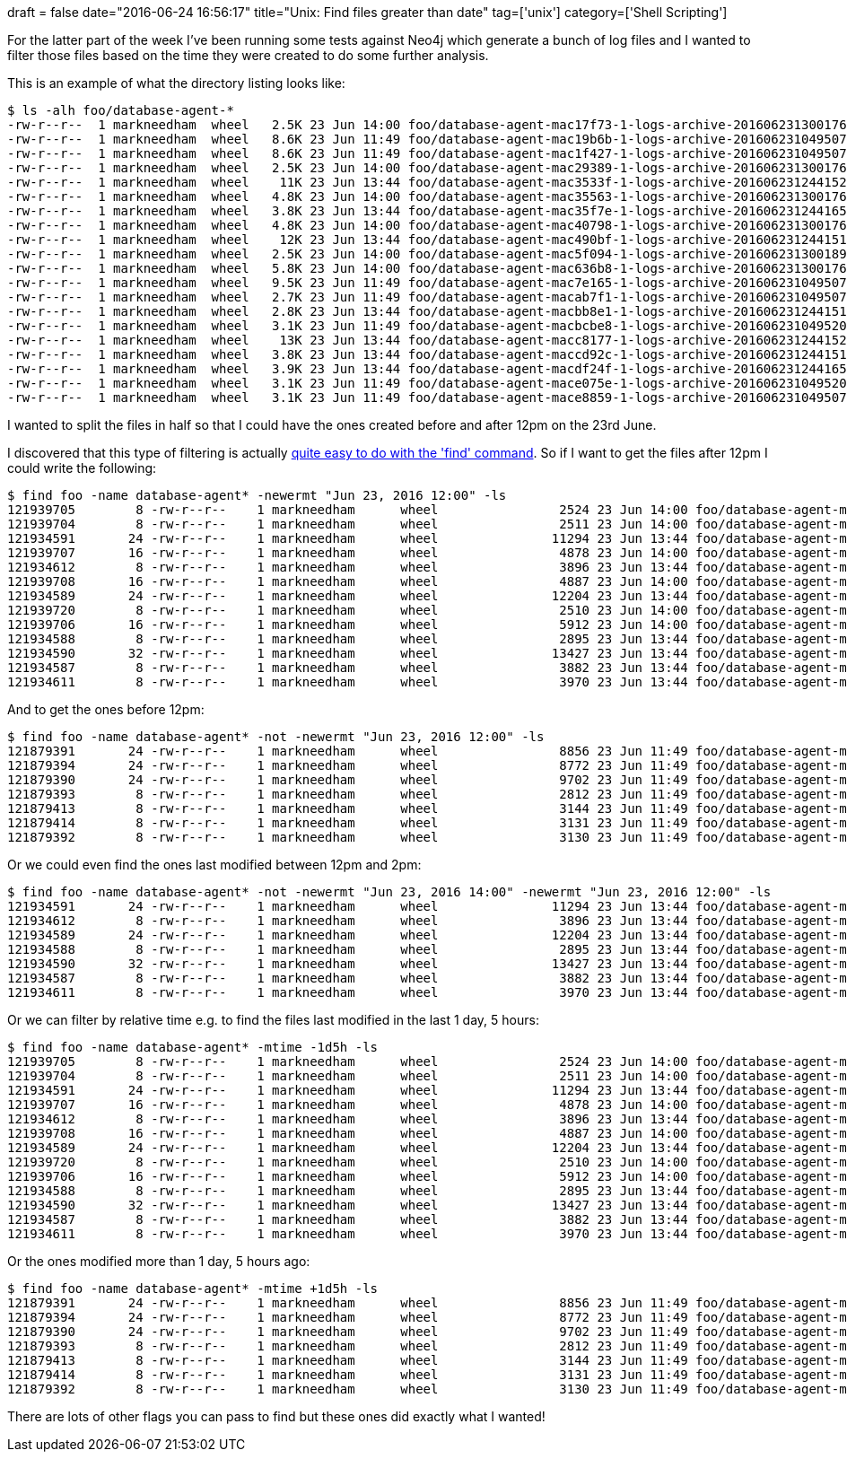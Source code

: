 +++
draft = false
date="2016-06-24 16:56:17"
title="Unix: Find files greater than date"
tag=['unix']
category=['Shell Scripting']
+++

For the latter part of the week I've been running some tests against Neo4j which generate a bunch of log files and I wanted to filter those files based on the time they were created to do some further analysis.

This is an example of what the directory listing looks like:

[source,text]
----

$ ls -alh foo/database-agent-*
-rw-r--r--  1 markneedham  wheel   2.5K 23 Jun 14:00 foo/database-agent-mac17f73-1-logs-archive-201606231300176.tar.gz
-rw-r--r--  1 markneedham  wheel   8.6K 23 Jun 11:49 foo/database-agent-mac19b6b-1-logs-archive-201606231049507.tar.gz
-rw-r--r--  1 markneedham  wheel   8.6K 23 Jun 11:49 foo/database-agent-mac1f427-1-logs-archive-201606231049507.tar.gz
-rw-r--r--  1 markneedham  wheel   2.5K 23 Jun 14:00 foo/database-agent-mac29389-1-logs-archive-201606231300176.tar.gz
-rw-r--r--  1 markneedham  wheel    11K 23 Jun 13:44 foo/database-agent-mac3533f-1-logs-archive-201606231244152.tar.gz
-rw-r--r--  1 markneedham  wheel   4.8K 23 Jun 14:00 foo/database-agent-mac35563-1-logs-archive-201606231300176.tar.gz
-rw-r--r--  1 markneedham  wheel   3.8K 23 Jun 13:44 foo/database-agent-mac35f7e-1-logs-archive-201606231244165.tar.gz
-rw-r--r--  1 markneedham  wheel   4.8K 23 Jun 14:00 foo/database-agent-mac40798-1-logs-archive-201606231300176.tar.gz
-rw-r--r--  1 markneedham  wheel    12K 23 Jun 13:44 foo/database-agent-mac490bf-1-logs-archive-201606231244151.tar.gz
-rw-r--r--  1 markneedham  wheel   2.5K 23 Jun 14:00 foo/database-agent-mac5f094-1-logs-archive-201606231300189.tar.gz
-rw-r--r--  1 markneedham  wheel   5.8K 23 Jun 14:00 foo/database-agent-mac636b8-1-logs-archive-201606231300176.tar.gz
-rw-r--r--  1 markneedham  wheel   9.5K 23 Jun 11:49 foo/database-agent-mac7e165-1-logs-archive-201606231049507.tar.gz
-rw-r--r--  1 markneedham  wheel   2.7K 23 Jun 11:49 foo/database-agent-macab7f1-1-logs-archive-201606231049507.tar.gz
-rw-r--r--  1 markneedham  wheel   2.8K 23 Jun 13:44 foo/database-agent-macbb8e1-1-logs-archive-201606231244151.tar.gz
-rw-r--r--  1 markneedham  wheel   3.1K 23 Jun 11:49 foo/database-agent-macbcbe8-1-logs-archive-201606231049520.tar.gz
-rw-r--r--  1 markneedham  wheel    13K 23 Jun 13:44 foo/database-agent-macc8177-1-logs-archive-201606231244152.tar.gz
-rw-r--r--  1 markneedham  wheel   3.8K 23 Jun 13:44 foo/database-agent-maccd92c-1-logs-archive-201606231244151.tar.gz
-rw-r--r--  1 markneedham  wheel   3.9K 23 Jun 13:44 foo/database-agent-macdf24f-1-logs-archive-201606231244165.tar.gz
-rw-r--r--  1 markneedham  wheel   3.1K 23 Jun 11:49 foo/database-agent-mace075e-1-logs-archive-201606231049520.tar.gz
-rw-r--r--  1 markneedham  wheel   3.1K 23 Jun 11:49 foo/database-agent-mace8859-1-logs-archive-201606231049507.tar.gz
----

I wanted to split the files in half so that I could have the ones created before and after 12pm on the 23rd June.

I discovered that this type of filtering is actually http://serverfault.com/questions/122824/linux-using-find-to-locate-files-older-than-date[quite easy to do with the 'find' command]. So if I want to get the files after 12pm I could write the following:

[source,bash]
----

$ find foo -name database-agent* -newermt "Jun 23, 2016 12:00" -ls
121939705        8 -rw-r--r--    1 markneedham      wheel                2524 23 Jun 14:00 foo/database-agent-mac17f73-1-logs-archive-201606231300176.tar.gz
121939704        8 -rw-r--r--    1 markneedham      wheel                2511 23 Jun 14:00 foo/database-agent-mac29389-1-logs-archive-201606231300176.tar.gz
121934591       24 -rw-r--r--    1 markneedham      wheel               11294 23 Jun 13:44 foo/database-agent-mac3533f-1-logs-archive-201606231244152.tar.gz
121939707       16 -rw-r--r--    1 markneedham      wheel                4878 23 Jun 14:00 foo/database-agent-mac35563-1-logs-archive-201606231300176.tar.gz
121934612        8 -rw-r--r--    1 markneedham      wheel                3896 23 Jun 13:44 foo/database-agent-mac35f7e-1-logs-archive-201606231244165.tar.gz
121939708       16 -rw-r--r--    1 markneedham      wheel                4887 23 Jun 14:00 foo/database-agent-mac40798-1-logs-archive-201606231300176.tar.gz
121934589       24 -rw-r--r--    1 markneedham      wheel               12204 23 Jun 13:44 foo/database-agent-mac490bf-1-logs-archive-201606231244151.tar.gz
121939720        8 -rw-r--r--    1 markneedham      wheel                2510 23 Jun 14:00 foo/database-agent-mac5f094-1-logs-archive-201606231300189.tar.gz
121939706       16 -rw-r--r--    1 markneedham      wheel                5912 23 Jun 14:00 foo/database-agent-mac636b8-1-logs-archive-201606231300176.tar.gz
121934588        8 -rw-r--r--    1 markneedham      wheel                2895 23 Jun 13:44 foo/database-agent-macbb8e1-1-logs-archive-201606231244151.tar.gz
121934590       32 -rw-r--r--    1 markneedham      wheel               13427 23 Jun 13:44 foo/database-agent-macc8177-1-logs-archive-201606231244152.tar.gz
121934587        8 -rw-r--r--    1 markneedham      wheel                3882 23 Jun 13:44 foo/database-agent-maccd92c-1-logs-archive-201606231244151.tar.gz
121934611        8 -rw-r--r--    1 markneedham      wheel                3970 23 Jun 13:44 foo/database-agent-macdf24f-1-logs-archive-201606231244165.tar.gz
----

And to get the ones before 12pm:

[source,bash]
----

$ find foo -name database-agent* -not -newermt "Jun 23, 2016 12:00" -ls
121879391       24 -rw-r--r--    1 markneedham      wheel                8856 23 Jun 11:49 foo/database-agent-mac19b6b-1-logs-archive-201606231049507.tar.gz
121879394       24 -rw-r--r--    1 markneedham      wheel                8772 23 Jun 11:49 foo/database-agent-mac1f427-1-logs-archive-201606231049507.tar.gz
121879390       24 -rw-r--r--    1 markneedham      wheel                9702 23 Jun 11:49 foo/database-agent-mac7e165-1-logs-archive-201606231049507.tar.gz
121879393        8 -rw-r--r--    1 markneedham      wheel                2812 23 Jun 11:49 foo/database-agent-macab7f1-1-logs-archive-201606231049507.tar.gz
121879413        8 -rw-r--r--    1 markneedham      wheel                3144 23 Jun 11:49 foo/database-agent-macbcbe8-1-logs-archive-201606231049520.tar.gz
121879414        8 -rw-r--r--    1 markneedham      wheel                3131 23 Jun 11:49 foo/database-agent-mace075e-1-logs-archive-201606231049520.tar.gz
121879392        8 -rw-r--r--    1 markneedham      wheel                3130 23 Jun 11:49 foo/database-agent-mace8859-1-logs-archive-201606231049507.tar.gz
----

Or we could even find the ones last modified between 12pm and 2pm:

[source,bash]
----

$ find foo -name database-agent* -not -newermt "Jun 23, 2016 14:00" -newermt "Jun 23, 2016 12:00" -ls
121934591       24 -rw-r--r--    1 markneedham      wheel               11294 23 Jun 13:44 foo/database-agent-mac3533f-1-logs-archive-201606231244152.tar.gz
121934612        8 -rw-r--r--    1 markneedham      wheel                3896 23 Jun 13:44 foo/database-agent-mac35f7e-1-logs-archive-201606231244165.tar.gz
121934589       24 -rw-r--r--    1 markneedham      wheel               12204 23 Jun 13:44 foo/database-agent-mac490bf-1-logs-archive-201606231244151.tar.gz
121934588        8 -rw-r--r--    1 markneedham      wheel                2895 23 Jun 13:44 foo/database-agent-macbb8e1-1-logs-archive-201606231244151.tar.gz
121934590       32 -rw-r--r--    1 markneedham      wheel               13427 23 Jun 13:44 foo/database-agent-macc8177-1-logs-archive-201606231244152.tar.gz
121934587        8 -rw-r--r--    1 markneedham      wheel                3882 23 Jun 13:44 foo/database-agent-maccd92c-1-logs-archive-201606231244151.tar.gz
121934611        8 -rw-r--r--    1 markneedham      wheel                3970 23 Jun 13:44 foo/database-agent-macdf24f-1-logs-archive-201606231244165.tar.gz
----

Or we can filter by relative time e.g. to find the files last modified in the last 1 day, 5 hours:

[source,bash]
----

$ find foo -name database-agent* -mtime -1d5h -ls
121939705        8 -rw-r--r--    1 markneedham      wheel                2524 23 Jun 14:00 foo/database-agent-mac17f73-1-logs-archive-201606231300176.tar.gz
121939704        8 -rw-r--r--    1 markneedham      wheel                2511 23 Jun 14:00 foo/database-agent-mac29389-1-logs-archive-201606231300176.tar.gz
121934591       24 -rw-r--r--    1 markneedham      wheel               11294 23 Jun 13:44 foo/database-agent-mac3533f-1-logs-archive-201606231244152.tar.gz
121939707       16 -rw-r--r--    1 markneedham      wheel                4878 23 Jun 14:00 foo/database-agent-mac35563-1-logs-archive-201606231300176.tar.gz
121934612        8 -rw-r--r--    1 markneedham      wheel                3896 23 Jun 13:44 foo/database-agent-mac35f7e-1-logs-archive-201606231244165.tar.gz
121939708       16 -rw-r--r--    1 markneedham      wheel                4887 23 Jun 14:00 foo/database-agent-mac40798-1-logs-archive-201606231300176.tar.gz
121934589       24 -rw-r--r--    1 markneedham      wheel               12204 23 Jun 13:44 foo/database-agent-mac490bf-1-logs-archive-201606231244151.tar.gz
121939720        8 -rw-r--r--    1 markneedham      wheel                2510 23 Jun 14:00 foo/database-agent-mac5f094-1-logs-archive-201606231300189.tar.gz
121939706       16 -rw-r--r--    1 markneedham      wheel                5912 23 Jun 14:00 foo/database-agent-mac636b8-1-logs-archive-201606231300176.tar.gz
121934588        8 -rw-r--r--    1 markneedham      wheel                2895 23 Jun 13:44 foo/database-agent-macbb8e1-1-logs-archive-201606231244151.tar.gz
121934590       32 -rw-r--r--    1 markneedham      wheel               13427 23 Jun 13:44 foo/database-agent-macc8177-1-logs-archive-201606231244152.tar.gz
121934587        8 -rw-r--r--    1 markneedham      wheel                3882 23 Jun 13:44 foo/database-agent-maccd92c-1-logs-archive-201606231244151.tar.gz
121934611        8 -rw-r--r--    1 markneedham      wheel                3970 23 Jun 13:44 foo/database-agent-macdf24f-1-logs-archive-201606231244165.tar.gz
----

Or the ones modified more than 1 day, 5 hours ago:

[source,bash]
----

$ find foo -name database-agent* -mtime +1d5h -ls
121879391       24 -rw-r--r--    1 markneedham      wheel                8856 23 Jun 11:49 foo/database-agent-mac19b6b-1-logs-archive-201606231049507.tar.gz
121879394       24 -rw-r--r--    1 markneedham      wheel                8772 23 Jun 11:49 foo/database-agent-mac1f427-1-logs-archive-201606231049507.tar.gz
121879390       24 -rw-r--r--    1 markneedham      wheel                9702 23 Jun 11:49 foo/database-agent-mac7e165-1-logs-archive-201606231049507.tar.gz
121879393        8 -rw-r--r--    1 markneedham      wheel                2812 23 Jun 11:49 foo/database-agent-macab7f1-1-logs-archive-201606231049507.tar.gz
121879413        8 -rw-r--r--    1 markneedham      wheel                3144 23 Jun 11:49 foo/database-agent-macbcbe8-1-logs-archive-201606231049520.tar.gz
121879414        8 -rw-r--r--    1 markneedham      wheel                3131 23 Jun 11:49 foo/database-agent-mace075e-1-logs-archive-201606231049520.tar.gz
121879392        8 -rw-r--r--    1 markneedham      wheel                3130 23 Jun 11:49 foo/database-agent-mace8859-1-logs-archive-201606231049507.tar.gz
----

There are lots of other flags you can pass to find but these ones did exactly what I wanted!

